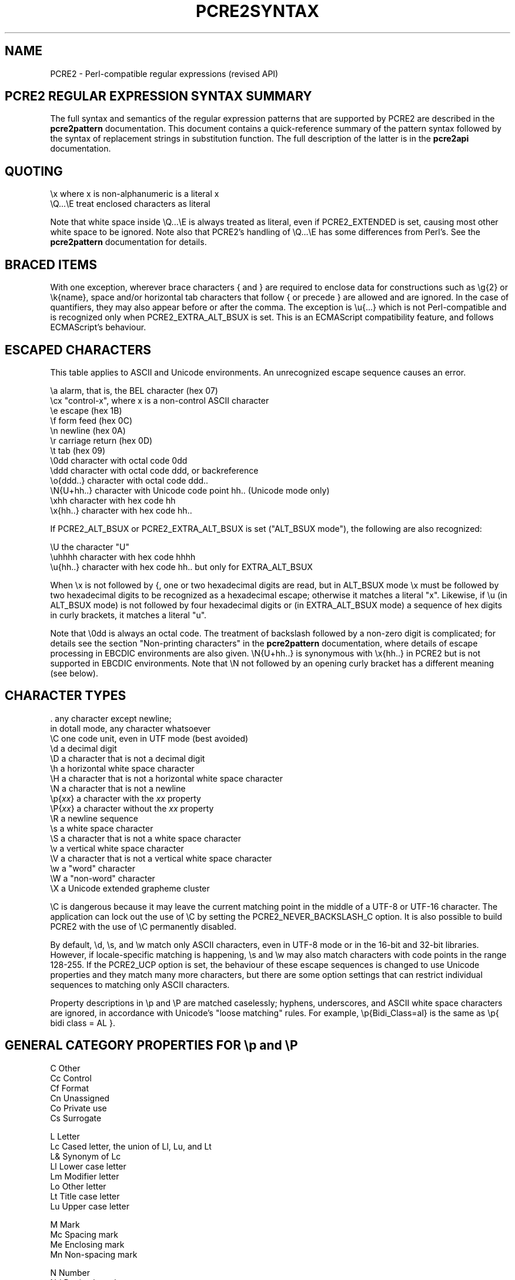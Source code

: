 .TH PCRE2SYNTAX 3 "24 September 2024" "PCRE2 10.45"
.SH NAME
PCRE2 - Perl-compatible regular expressions (revised API)
.SH "PCRE2 REGULAR EXPRESSION SYNTAX SUMMARY"
.rs
.sp
The full syntax and semantics of the regular expression patterns that are
supported by PCRE2 are described in the
.\" HREF
\fBpcre2pattern\fP
.\"
documentation. This document contains a quick-reference summary of the pattern
syntax followed by the syntax of replacement strings in substitution function.
The full description of the latter is in the
.\" HREF
\fBpcre2api\fP
.\"
documentation.
.
.SH "QUOTING"
.rs
.sp
  \ex         where x is non-alphanumeric is a literal x
  \eQ...\eE    treat enclosed characters as literal
.sp
Note that white space inside \eQ...\eE is always treated as literal, even if
PCRE2_EXTENDED is set, causing most other white space to be ignored. Note also
that PCRE2's handling of \eQ...\eE has some differences from Perl's. See the
.\" HREF
\fBpcre2pattern\fP
.\"
documentation for details.
.
.
.SH "BRACED ITEMS"
.rs
.sp
With one exception, wherever brace characters { and } are required to enclose
data for constructions such as \eg{2} or \ek{name}, space and/or horizontal tab
characters that follow { or precede } are allowed and are ignored. In the case
of quantifiers, they may also appear before or after the comma. The exception
is \eu{...} which is not Perl-compatible and is recognized only when
PCRE2_EXTRA_ALT_BSUX is set. This is an ECMAScript compatibility feature, and
follows ECMAScript's behaviour.
.
.
.SH "ESCAPED CHARACTERS"
.rs
.sp
This table applies to ASCII and Unicode environments. An unrecognized escape
sequence causes an error.
.sp
  \ea         alarm, that is, the BEL character (hex 07)
  \ecx        "control-x", where x is a non-control ASCII character
  \ee         escape (hex 1B)
  \ef         form feed (hex 0C)
  \en         newline (hex 0A)
  \er         carriage return (hex 0D)
  \et         tab (hex 09)
  \e0dd       character with octal code 0dd
  \eddd       character with octal code ddd, or backreference
  \eo{ddd..}  character with octal code ddd..
  \eN{U+hh..} character with Unicode code point hh.. (Unicode mode only)
  \exhh       character with hex code hh
  \ex{hh..}   character with hex code hh..
.sp
If PCRE2_ALT_BSUX or PCRE2_EXTRA_ALT_BSUX is set ("ALT_BSUX mode"), the
following are also recognized:
.sp
  \eU         the character "U"
  \euhhhh     character with hex code hhhh
  \eu{hh..}   character with hex code hh.. but only for EXTRA_ALT_BSUX
.sp
When \ex is not followed by {, one or two hexadecimal digits are read,
but in ALT_BSUX mode \ex must be followed by two hexadecimal digits to be
recognized as a hexadecimal escape; otherwise it matches a literal "x".
Likewise, if \eu (in ALT_BSUX mode) is not followed by four hexadecimal digits
or (in EXTRA_ALT_BSUX mode) a sequence of hex digits in curly brackets, it
matches a literal "u".
.P
Note that \e0dd is always an octal code. The treatment of backslash followed by
a non-zero digit is complicated; for details see the section
.\" HTML <a href="pcre2pattern.html#digitsafterbackslash">
.\" </a>
"Non-printing characters"
.\"
in the
.\" HREF
\fBpcre2pattern\fP
.\"
documentation, where details of escape processing in EBCDIC environments are
also given. \eN{U+hh..} is synonymous with \ex{hh..} in PCRE2 but is not
supported in EBCDIC environments. Note that \eN not followed by an opening
curly bracket has a different meaning (see below).
.
.
.SH "CHARACTER TYPES"
.rs
.sp
  .          any character except newline;
               in dotall mode, any character whatsoever
  \eC         one code unit, even in UTF mode (best avoided)
  \ed         a decimal digit
  \eD         a character that is not a decimal digit
  \eh         a horizontal white space character
  \eH         a character that is not a horizontal white space character
  \eN         a character that is not a newline
  \ep{\fIxx\fP}     a character with the \fIxx\fP property
  \eP{\fIxx\fP}     a character without the \fIxx\fP property
  \eR         a newline sequence
  \es         a white space character
  \eS         a character that is not a white space character
  \ev         a vertical white space character
  \eV         a character that is not a vertical white space character
  \ew         a "word" character
  \eW         a "non-word" character
  \eX         a Unicode extended grapheme cluster
.sp
\eC is dangerous because it may leave the current matching point in the middle
of a UTF-8 or UTF-16 character. The application can lock out the use of \eC by
setting the PCRE2_NEVER_BACKSLASH_C option. It is also possible to build PCRE2
with the use of \eC permanently disabled.
.P
By default, \ed, \es, and \ew match only ASCII characters, even in UTF-8 mode
or in the 16-bit and 32-bit libraries. However, if locale-specific matching is
happening, \es and \ew may also match characters with code points in the range
128-255. If the PCRE2_UCP option is set, the behaviour of these escape
sequences is changed to use Unicode properties and they match many more
characters, but there are some option settings that can restrict individual
sequences to matching only ASCII characters.
.P
Property descriptions in \ep and \eP are matched caselessly; hyphens,
underscores, and ASCII white space characters are ignored, in accordance with
Unicode's "loose matching" rules. For example, \ep{Bidi_Class=al} is the same
as \ep{ bidi class = AL }.
.
.
.SH "GENERAL CATEGORY PROPERTIES FOR \ep and \eP"
.rs
.sp
  C          Other
  Cc         Control
  Cf         Format
  Cn         Unassigned
  Co         Private use
  Cs         Surrogate
.sp
  L          Letter
  Lc         Cased letter, the union of Ll, Lu, and Lt
  L&         Synonym of Lc
  Ll         Lower case letter
  Lm         Modifier letter
  Lo         Other letter
  Lt         Title case letter
  Lu         Upper case letter
.sp
  M          Mark
  Mc         Spacing mark
  Me         Enclosing mark
  Mn         Non-spacing mark
.sp
  N          Number
  Nd         Decimal number
  Nl         Letter number
  No         Other number
.sp
  P          Punctuation
  Pc         Connector punctuation
  Pd         Dash punctuation
  Pe         Close punctuation
  Pf         Final punctuation
  Pi         Initial punctuation
  Po         Other punctuation
  Ps         Open punctuation
.sp
  S          Symbol
  Sc         Currency symbol
  Sk         Modifier symbol
  Sm         Mathematical symbol
  So         Other symbol
.sp
  Z          Separator
  Zl         Line separator
  Zp         Paragraph separator
  Zs         Space separator
.sp
From release 10.45, when caseless matching is set, Ll, Lu, and Lt are all
equivalent to Lc.
.
.
.SH "PCRE2 SPECIAL CATEGORY PROPERTIES FOR \ep and \eP"
.rs
.sp
  Xan        Alphanumeric: union of properties L and N
  Xps        POSIX space: property Z or tab, NL, VT, FF, CR
  Xsp        Perl space: property Z or tab, NL, VT, FF, CR
  Xuc        Universally-named character: one that can be
               represented by a Universal Character Name
  Xwd        Perl word: property Xan or underscore
.sp
Perl and POSIX space are now the same. Perl added VT to its space character set
at release 5.18.
.
.
.SH "BINARY PROPERTIES FOR \ep AND \eP"
.rs
.sp
Unicode defines a number of binary properties, that is, properties whose only
values are true or false. You can obtain a list of those that are recognized by
\ep and \eP, along with their abbreviations, by running this command:
.sp
  pcre2test -LP
.
.
.
.SH "SCRIPT MATCHING WITH \ep AND \eP"
.rs
.sp
Many script names and their 4-letter abbreviations are recognized in
\ep{sc:...} or \ep{scx:...} items, or on their own with \ep (and also \eP of
course). You can obtain a list of these scripts by running this command:
.sp
  pcre2test -LS
.
.
.
.SH "THE BIDI_CLASS PROPERTY FOR \ep AND \eP"
.rs
.sp
  \ep{Bidi_Class:<class>}   matches a character with the given class
  \ep{BC:<class>}           matches a character with the given class
.sp
The recognized classes are:
.sp
  AL          Arabic letter
  AN          Arabic number
  B           paragraph separator
  BN          boundary neutral
  CS          common separator
  EN          European number
  ES          European separator
  ET          European terminator
  FSI         first strong isolate
  L           left-to-right
  LRE         left-to-right embedding
  LRI         left-to-right isolate
  LRO         left-to-right override
  NSM         non-spacing mark
  ON          other neutral
  PDF         pop directional format
  PDI         pop directional isolate
  R           right-to-left
  RLE         right-to-left embedding
  RLI         right-to-left isolate
  RLO         right-to-left override
  S           segment separator
  WS          which space
.
.
.SH "CHARACTER CLASSES"
.rs
.sp
  [...]       positive character class
  [^...]      negative character class
  [x-y]       range (can be used for hex characters)
  [[:xxx:]]   positive POSIX named set
  [[:^xxx:]]  negative POSIX named set
.sp
  alnum       alphanumeric
  alpha       alphabetic
  ascii       0-127
  blank       space or tab
  cntrl       control character
  digit       decimal digit
  graph       printing, excluding space
  lower       lower case letter
  print       printing, including space
  punct       printing, excluding alphanumeric
  space       white space
  upper       upper case letter
  word        same as \ew
  xdigit      hexadecimal digit
.sp
In PCRE2, POSIX character set names recognize only ASCII characters by default,
but some of them use Unicode properties if PCRE2_UCP is set. You can use
\eQ...\eE inside a character class.
.
.
.SH "QUANTIFIERS"
.rs
.sp
  ?           0 or 1, greedy
  ?+          0 or 1, possessive
  ??          0 or 1, lazy
  *           0 or more, greedy
  *+          0 or more, possessive
  *?          0 or more, lazy
  +           1 or more, greedy
  ++          1 or more, possessive
  +?          1 or more, lazy
  {n}         exactly n
  {n,m}       at least n, no more than m, greedy
  {n,m}+      at least n, no more than m, possessive
  {n,m}?      at least n, no more than m, lazy
  {n,}        n or more, greedy
  {n,}+       n or more, possessive
  {n,}?       n or more, lazy
  {,m}        zero up to m, greedy
  {,m}+       zero up to m, possessive
  {,m}?       zero up to m, lazy
.
.
.SH "ANCHORS AND SIMPLE ASSERTIONS"
.rs
.sp
  \eb          word boundary
  \eB          not a word boundary
  ^           start of subject
                also after an internal newline in multiline mode
                (after any newline if PCRE2_ALT_CIRCUMFLEX is set)
  \eA          start of subject
  $           end of subject
                also before newline at end of subject
                also before internal newline in multiline mode
  \eZ          end of subject
                also before newline at end of subject
  \ez          end of subject
  \eG          first matching position in subject
.
.
.SH "REPORTED MATCH POINT SETTING"
.rs
.sp
  \eK          set reported start of match
.sp
From release 10.38 \eK is not permitted by default in lookaround assertions,
for compatibility with Perl. However, if the PCRE2_EXTRA_ALLOW_LOOKAROUND_BSK
option is set, the previous behaviour is re-enabled. When this option is set,
\eK is honoured in positive assertions, but ignored in negative ones.
.
.
.SH "ALTERNATION"
.rs
.sp
  expr|expr|expr...
.
.
.SH "CAPTURING"
.rs
.sp
  (...)           capture group
  (?<name>...)    named capture group (Perl)
  (?'name'...)    named capture group (Perl)
  (?P<name>...)   named capture group (Python)
  (?:...)         non-capture group
  (?|...)         non-capture group; reset group numbers for
                   capture groups in each alternative
.sp
In non-UTF modes, names may contain underscores and ASCII letters and digits;
in UTF modes, any Unicode letters and Unicode decimal digits are permitted. In
both cases, a name must not start with a digit.
.
.
.SH "ATOMIC GROUPS"
.rs
.sp
  (?>...)         atomic non-capture group
  (*atomic:...)   atomic non-capture group
.
.
.SH "COMMENT"
.rs
.sp
  (?#....)        comment (not nestable)
.
.
.SH "OPTION SETTING"
.rs
Changes of these options within a group are automatically cancelled at the end
of the group.
.sp
  (?a)            all ASCII options
  (?aD)           restrict \ed to ASCII in UCP mode
  (?aS)           restrict \es to ASCII in UCP mode
  (?aW)           restrict \ew to ASCII in UCP mode
  (?aP)           restrict all POSIX classes to ASCII in UCP mode
  (?aT)           restrict POSIX digit classes to ASCII in UCP mode
  (?i)            caseless
  (?J)            allow duplicate named groups
  (?m)            multiline
  (?n)            no auto capture
  (?r)            restrict caseless to either ASCII or non-ASCII
  (?s)            single line (dotall)
  (?U)            default ungreedy (lazy)
  (?x)            ignore white space except in classes or \eQ...\eE
  (?xx)           as (?x) but also ignore space and tab in classes
  (?-...)         unset the given option(s)
  (?^)            unset imnrsx options
.sp
(?aP) implies (?aT) as well, though this has no additional effect. However, it
means that (?-aP) is really (?-PT) which disables all ASCII restrictions for
POSIX classes.
.P
Unsetting x or xx unsets both. Several options may be set at once, and a
mixture of setting and unsetting such as (?i-x) is allowed, but there may be
only one hyphen. Setting (but no unsetting) is allowed after (?^ for example
(?^in). An option setting may appear at the start of a non-capture group, for
example (?i:...).
.P
The following are recognized only at the very start of a pattern or after one
of the newline or \eR sequences or options with similar syntax. More than one
of them may appear. For the first three, d is a decimal number.
.sp
  (*CASELESS_RESTRICT) set PCRE2_EXTRA_CASELESS_RESTRICT when matching
  (*LIMIT_DEPTH=d)     set the backtracking limit to d
  (*LIMIT_HEAP=d)      set the heap size limit to d * 1024 bytes
  (*LIMIT_MATCH=d)     set the match limit to d
  (*NOTEMPTY)          set PCRE2_NOTEMPTY when matching
  (*NOTEMPTY_ATSTART)  set PCRE2_NOTEMPTY_ATSTART when matching
  (*NO_AUTO_POSSESS)   no auto-possessification (PCRE2_NO_AUTO_POSSESS)
  (*NO_DOTSTAR_ANCHOR) no .* anchoring (PCRE2_NO_DOTSTAR_ANCHOR)
  (*NO_JIT)            disable JIT optimization
  (*NO_START_OPT)      no start-match optimization (PCRE2_NO_START_OPTIMIZE)
  (*TURKISH_CASING)    set PCRE2_EXTRA_TURKISH_CASING when matching
  (*UTF)               set appropriate UTF mode for the library in use
  (*UCP)               set PCRE2_UCP (use Unicode properties for \ed etc)
.sp
Note that LIMIT_DEPTH, LIMIT_HEAP, and LIMIT_MATCH can only reduce the value of
the limits set by the caller of \fBpcre2_match()\fP or \fBpcre2_dfa_match()\fP,
not increase them. LIMIT_RECURSION is an obsolete synonym for LIMIT_DEPTH. The
application can lock out the use of (*UTF) and (*UCP) by setting the
PCRE2_NEVER_UTF or PCRE2_NEVER_UCP options, respectively, at compile time.
.
.
.SH "NEWLINE CONVENTION"
.rs
.sp
These are recognized only at the very start of the pattern or after option
settings with a similar syntax.
.sp
  (*CR)           carriage return only
  (*LF)           linefeed only
  (*CRLF)         carriage return followed by linefeed
  (*ANYCRLF)      all three of the above
  (*ANY)          any Unicode newline sequence
  (*NUL)          the NUL character (binary zero)
.
.
.SH "WHAT \eR MATCHES"
.rs
.sp
These are recognized only at the very start of the pattern or after option
setting with a similar syntax.
.sp
  (*BSR_ANYCRLF)  CR, LF, or CRLF
  (*BSR_UNICODE)  any Unicode newline sequence
.
.
.SH "LOOKAHEAD AND LOOKBEHIND ASSERTIONS"
.rs
.sp
  (?=...)                     )
  (*pla:...)                  ) positive lookahead
  (*positive_lookahead:...)   )
.sp
  (?!...)                     )
  (*nla:...)                  ) negative lookahead
  (*negative_lookahead:...)   )
.sp
  (?<=...)                    )
  (*plb:...)                  ) positive lookbehind
  (*positive_lookbehind:...)  )
.sp
  (?<!...)                    )
  (*nlb:...)                  ) negative lookbehind
  (*negative_lookbehind:...)  )
.sp
Each top-level branch of a lookbehind must have a limit for the number of
characters it matches. If any branch can match a variable number of characters,
the maximum for each branch is limited to a value set by the caller of
\fBpcre2_compile()\fP or defaulted. The default is set when PCRE2 is built
(ultimate default 255). If every branch matches a fixed number of characters,
the limit for each branch is 65535 characters.
.
.
.SH "NON-ATOMIC LOOKAROUND ASSERTIONS"
.rs
.sp
These assertions are specific to PCRE2 and are not Perl-compatible.
.sp
  (?*...)                                )
  (*napla:...)                           ) synonyms
  (*non_atomic_positive_lookahead:...)   )
.sp
  (?<*...)                               )
  (*naplb:...)                           ) synonyms
  (*non_atomic_positive_lookbehind:...)  )
.
.
.SH "SUBSTRING SCAN ASSERTION"
.rs
This feature is not Perl-compatible.
.sp
  (*scan_substring:(grouplist)...)  scan captured substring
  (*scs:(grouplist)...)             scan captured substring
.sp
The comma-separated list may identify groups in any of the following ways:
.sp
  n       absolute reference
  +n      relative reference
  -n      relative reference
  <name>  name
  'name'  name
.sp
.
.
.SH "SCRIPT RUNS"
.rs
.sp
  (*script_run:...)           ) script run, can be backtracked into
  (*sr:...)                   )
.sp
  (*atomic_script_run:...)    ) atomic script run
  (*asr:...)                  )
.
.
.SH "BACKREFERENCES"
.rs
.sp
  \en              reference by number (can be ambiguous)
  \egn             reference by number
  \eg{n}           reference by number
  \eg+n            relative reference by number (PCRE2 extension)
  \eg-n            relative reference by number
  \eg{+n}          relative reference by number (PCRE2 extension)
  \eg{-n}          relative reference by number
  \ek<name>        reference by name (Perl)
  \ek'name'        reference by name (Perl)
  \eg{name}        reference by name (Perl)
  \ek{name}        reference by name (.NET)
  (?P=name)       reference by name (Python)
.
.
.SH "SUBROUTINE REFERENCES (POSSIBLY RECURSIVE)"
.rs
.sp
  (?R)            recurse whole pattern
  (?n)            call subroutine by absolute number
  (?+n)           call subroutine by relative number
  (?-n)           call subroutine by relative number
  (?&name)        call subroutine by name (Perl)
  (?P>name)       call subroutine by name (Python)
  \eg<name>        call subroutine by name (Oniguruma)
  \eg'name'        call subroutine by name (Oniguruma)
  \eg<n>           call subroutine by absolute number (Oniguruma)
  \eg'n'           call subroutine by absolute number (Oniguruma)
  \eg<+n>          call subroutine by relative number (PCRE2 extension)
  \eg'+n'          call subroutine by relative number (PCRE2 extension)
  \eg<-n>          call subroutine by relative number (PCRE2 extension)
  \eg'-n'          call subroutine by relative number (PCRE2 extension)
.
.
.SH "CONDITIONAL PATTERNS"
.rs
.sp
  (?(condition)yes-pattern)
  (?(condition)yes-pattern|no-pattern)
.sp
  (?(n)               absolute reference condition
  (?(+n)              relative reference condition (PCRE2 extension)
  (?(-n)              relative reference condition (PCRE2 extension)
  (?(<name>)          named reference condition (Perl)
  (?('name')          named reference condition (Perl)
  (?(name)            named reference condition (PCRE2, deprecated)
  (?(R)               overall recursion condition
  (?(Rn)              specific numbered group recursion condition
  (?(R&name)          specific named group recursion condition
  (?(DEFINE)          define groups for reference
  (?(VERSION[>]=n.m)  test PCRE2 version
  (?(assert)          assertion condition
.sp
Note the ambiguity of (?(R) and (?(Rn) which might be named reference
conditions or recursion tests. Such a condition is interpreted as a reference
condition if the relevant named group exists.
.
.
.SH "BACKTRACKING CONTROL"
.rs
.sp
All backtracking control verbs may be in the form (*VERB:NAME). For (*MARK) the
name is mandatory, for the others it is optional. (*SKIP) changes its behaviour
if :NAME is present. The others just set a name for passing back to the caller,
but this is not a name that (*SKIP) can see. The following act immediately they
are reached:
.sp
  (*ACCEPT)       force successful match
  (*FAIL)         force backtrack; synonym (*F)
  (*MARK:NAME)    set name to be passed back; synonym (*:NAME)
.sp
The following act only when a subsequent match failure causes a backtrack to
reach them. They all force a match failure, but they differ in what happens
afterwards. Those that advance the start-of-match point do so only if the
pattern is not anchored.
.sp
  (*COMMIT)       overall failure, no advance of starting point
  (*PRUNE)        advance to next starting character
  (*SKIP)         advance to current matching position
  (*SKIP:NAME)    advance to position corresponding to an earlier
                  (*MARK:NAME); if not found, the (*SKIP) is ignored
  (*THEN)         local failure, backtrack to next alternation
.sp
The effect of one of these verbs in a group called as a subroutine is confined
to the subroutine call.
.
.
.SH "CALLOUTS"
.rs
.sp
  (?C)            callout (assumed number 0)
  (?Cn)           callout with numerical data n
  (?C"text")      callout with string data
.sp
The allowed string delimiters are ` ' " ^ % # $ (which are the same for the
start and the end), and the starting delimiter { matched with the ending
delimiter }. To encode the ending delimiter within the string, double it.
.
.
.SH "REPLACEMENT STRINGS"
.rs
.sp
If the PCRE2_SUBSTITUTE_LITERAL option is set, a replacement string for
\fBpcre2_substitute()\fP is not interpreted. Otherwise, by default, the only
special character is the dollar character in one of the following forms:
.sp
  $$                  insert a dollar character
  $n or ${n}          insert the contents of group \fIn\fP
  $<name>             insert the contents of named group
  $0 or $&            insert the entire matched substring
  $`                  insert the substring that precedes the match
  $'                  insert the substring that follows the match
  $_                  insert the entire input string
  $*MARK or ${*MARK}  insert a control verb name
.sp
For ${n}, n can be a name or a number. If PCRE2_SUBSTITUTE_EXTENDED is set,
there is additional interpretation:
.P
1. Backslash is an escape character, and the forms described in "ESCAPED
CHARACTERS" above are recognized. Also:
.sp
  \eQ...\eE   can be used to suppress interpretation
  \el        force the next character to lower case
  \eu        force the next character to upper case
  \eL        force subsequent characters to lower case
  \eU        force subsequent characters to upper case
  \eu\eL      force next character to upper case, then all lower
  \el\eU      force next character to lower case, then all upper
  \eE        end \eL or \eU case forcing
  \eb        backspace character (note: as in character class in pattern)
  \ev        vertical tab character (note: not the same as in a pattern)
.sp
2. The Python form \eg<n>, where the angle brackets are part of the syntax and
\fIn\fP is either a group name or a number, is recognized as an alternative way
of inserting the contents of a group, for example \eg<3>.
.P
3. Capture substitution supports the following additional forms:
.sp
  ${n:-string}             default for unset group
  ${n:+string1:string2}    values for set/unset group
.sp
The substitution strings themselves are expanded. Backslash can be used to
escape colons and closing curly brackets.
.
.
.SH "SEE ALSO"
.rs
.sp
\fBpcre2pattern\fP(3), \fBpcre2api\fP(3), \fBpcre2callout\fP(3),
\fBpcre2matching\fP(3), \fBpcre2\fP(3).
.
.
.SH AUTHOR
.rs
.sp
.nf
Philip Hazel
Retired from University Computing Service
Cambridge, England.
.fi
.
.
.SH REVISION
.rs
.sp
.nf
Last updated: 24 September 2024
Copyright (c) 1997-2024 University of Cambridge.
.fi
